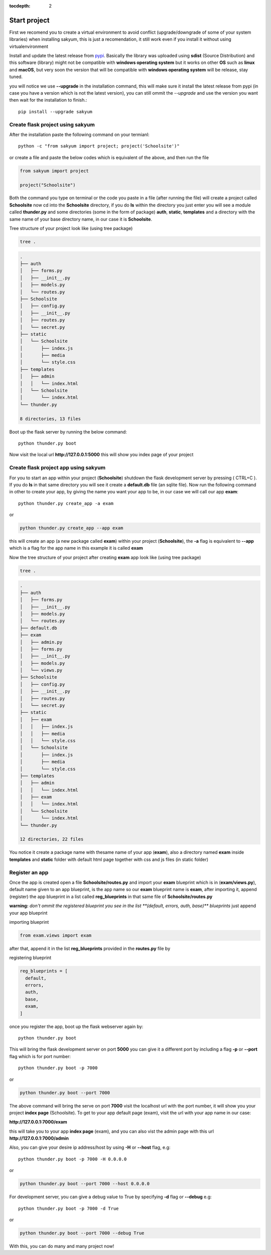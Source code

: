 :tocdepth: 2

Start project
#############

First we recomend you to create a virtual environment to avoid conflict (upgrade/downgrade of some of your system libraries) when installing sakyum, this is just a recomendation, it still work even if you install it without using virtualenvironment

Install and update the latest release from `pypi <https://pypi.org/project/sakyum>`_. Basically the library was uploaded using **sdist** (Source Distribution) and this software (library) might not be compatible with **windows operating system** but it works on other **OS** such as **linux** and **macOS**, but very soon the version that will be compatible with **windows operating system** will be release, stay tuned.

you will notice we use **--upgrade** in the installation command, this will make sure it install the latest release from pypi (in case you have a version which is not the latest version), you can still ommit the `--upgrade` and use the version you want then wait for the installation to finish.::

  pip install --upgrade sakyum

Create flask project using sakyum
============================================

After the installation paste the following command on your termianl::

  python -c "from sakyum import project; project('Schoolsite')"

or create a file and paste the below codes which is equivalent of the above, and then run the file

.. code-block:: python

    from sakyum import project

    project("Schoolsite")

Both the command you type on terminal or the code you paste in a file (after running the file) will create a project called **Schoolsite** now cd into the **Schoolsite** directory, if you do **ls** within the directory you just enter you will see a module called **thunder.py** and some directories (some in the form of package) **auth**, **static**, **templates** and a directory with the same name of your base directory name, in our case it is **Schoolsite**.

Tree structure of your project look like (using tree package)

.. code-block::

    tree .

.. code-block::

    .
    ├── auth
    │   ├── forms.py
    │   ├── __init__.py
    │   ├── models.py
    │   └── routes.py
    ├── Schoolsite
    │   ├── config.py
    │   ├── __init__.py
    │   ├── routes.py
    │   └── secret.py
    ├── static
    │   └── Schoolsite
    │       ├── index.js
    │       ├── media
    │       └── style.css
    ├── templates
    │   ├── admin
    │   │   └── index.html
    │   └── Schoolsite
    │       └── index.html
    └── thunder.py

    8 directories, 13 files

Boot up the flask server by running the below command::

    python thunder.py boot

Now visit the local url **http://127.0.0.1:5000** this will show you index page of your project

Create flask project app using sakyum
=====================================

For you to start an app within your project (**Schoolsite**) shutdown the flask development server by pressing ( CTRL+C ). If you do **ls** in that same directory you will see it create a **default.db** file (an sqlite file). Now run the following command in other to create your app, by giving the name you want your app to be, in our case we will call our app **exam**::

    python thunder.py create_app -a exam

or

.. code-block::

    python thunder.py create_app --app exam

this will create an app (a new package called **exam**) within your project (**Schoolsite**), the **-a** flag is equivalent to **--app** which is a flag for the app name in this example it is called **exam**

Now the tree structure of your project after creating **exam** app look like (using tree package)

.. code-block::

    tree .

.. code-block::

    .
    ├── auth
    │   ├── forms.py
    │   ├── __init__.py
    │   ├── models.py
    │   └── routes.py
    ├── default.db
    ├── exam
    │   ├── admin.py
    │   ├── forms.py
    │   ├── __init__.py
    │   ├── models.py
    │   └── views.py
    ├── Schoolsite
    │   ├── config.py
    │   ├── __init__.py
    │   ├── routes.py
    │   └── secret.py
    ├── static
    │   ├── exam
    │   │   ├── index.js
    │   │   ├── media
    │   │   └── style.css
    │   └── Schoolsite
    │       ├── index.js
    │       ├── media
    │       └── style.css
    ├── templates
    │   ├── admin
    │   │   └── index.html
    │   ├── exam
    │   │   └── index.html
    │   └── Schoolsite
    │       └── index.html
    └── thunder.py

    12 directories, 22 files

You notice it create a package name with thesame name of your app (**exam**), also a directory named **exam** inside **templates** and **static** folder with default html page together with css and js files (in static folder)

Register an app
===============

Once the app is created open a file **Schoolsite/routes.py** and import your **exam** blueprint which is in (**exam/views.py**), default name given to an app blueprint, is the app name so our **exam** blueprint name is **exam**, after importing it, append (register) the app blueprint in a list called **reg_blueprints** in that same file of **Schoolsite/routes.py**

**warning:** `don't ommit the registered blueprint you see in the list **(default, errors, auth, base)** blueprints` just append your app blueprint

importing blueprint

.. code-block:: python

    from exam.views import exam

after that, append it in the list **reg_blueprints** provided in the **routes.py** file by

registering blueprint

.. code-block:: python

    reg_blueprints = [
      default,
      errors,
      auth,
      base,
      exam,
    ]

once you register the app, boot up the flask webserver again by::

    python thunder.py boot

This will bring the flask development server on port **5000** you can give it a different port by including a flag **-p** or **--port** flag which is for port number::

    python thunder.py boot -p 7000

or

.. code-block::

    python thunder.py boot --port 7000

The above command will bring the serve on port **7000** visit the localhost url with the port number, it will show you your project **index page** (Schoolsite). To get to your app default page (exam), visit the url with your app name in our case:

**http://127.0.0.1:7000/exam**

this will take you to your app **index page** (exam), and you can also vist the admin page with this url **http://127.0.0.1:7000/admin**

Also, you can give your desire ip address/host by using **-H** or **--host** flag, e.g::

    python thunder.py boot -p 7000 -H 0.0.0.0

or

.. code-block::

    python thunder.py boot --port 7000 --host 0.0.0.0

For development server, you can give a debug value to True by specifying **-d** flag or **--debug** e.g::

    python thunder.py boot -p 7000 -d True
        
or

.. code-block::

    python thunder.py boot --port 7000 --debug True

With this, you can do many and many project now!
